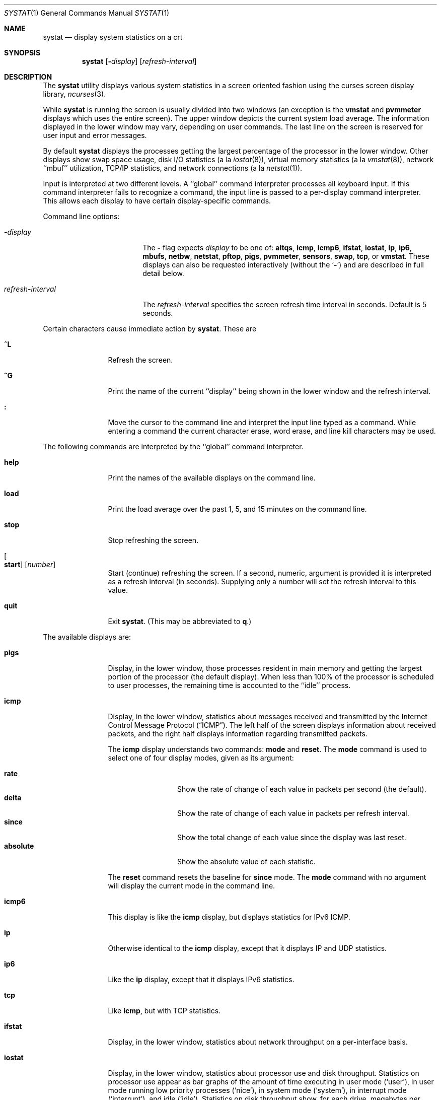 .\" Copyright (c) 1985, 1990, 1993
.\"	The Regents of the University of California.  All rights reserved.
.\"
.\" Redistribution and use in source and binary forms, with or without
.\" modification, are permitted provided that the following conditions
.\" are met:
.\" 1. Redistributions of source code must retain the above copyright
.\"    notice, this list of conditions and the following disclaimer.
.\" 2. Redistributions in binary form must reproduce the above copyright
.\"    notice, this list of conditions and the following disclaimer in the
.\"    documentation and/or other materials provided with the distribution.
.\" 3. Neither the name of the University nor the names of its contributors
.\"    may be used to endorse or promote products derived from this software
.\"    without specific prior written permission.
.\"
.\" THIS SOFTWARE IS PROVIDED BY THE REGENTS AND CONTRIBUTORS ``AS IS'' AND
.\" ANY EXPRESS OR IMPLIED WARRANTIES, INCLUDING, BUT NOT LIMITED TO, THE
.\" IMPLIED WARRANTIES OF MERCHANTABILITY AND FITNESS FOR A PARTICULAR PURPOSE
.\" ARE DISCLAIMED.  IN NO EVENT SHALL THE REGENTS OR CONTRIBUTORS BE LIABLE
.\" FOR ANY DIRECT, INDIRECT, INCIDENTAL, SPECIAL, EXEMPLARY, OR CONSEQUENTIAL
.\" DAMAGES (INCLUDING, BUT NOT LIMITED TO, PROCUREMENT OF SUBSTITUTE GOODS
.\" OR SERVICES; LOSS OF USE, DATA, OR PROFITS; OR BUSINESS INTERRUPTION)
.\" HOWEVER CAUSED AND ON ANY THEORY OF LIABILITY, WHETHER IN CONTRACT, STRICT
.\" LIABILITY, OR TORT (INCLUDING NEGLIGENCE OR OTHERWISE) ARISING IN ANY WAY
.\" OUT OF THE USE OF THIS SOFTWARE, EVEN IF ADVISED OF THE POSSIBILITY OF
.\" SUCH DAMAGE.
.\"
.\"	@(#)systat.1	8.2 (Berkeley) 12/30/93
.\" $FreeBSD: src/usr.bin/systat/systat.1,v 1.23.2.9 2002/12/29 16:35:40 schweikh Exp $
.\"
.Dd October 12, 2017
.Dt SYSTAT 1
.Os
.Sh NAME
.Nm systat
.Nd display system statistics on a crt
.Sh SYNOPSIS
.Nm
.Op Fl Ar display
.Op Ar refresh-interval
.Sh DESCRIPTION
The
.Nm
utility displays various system statistics in a screen oriented fashion
using the curses screen display library,
.Xr ncurses 3 .
.Pp
While
.Nm
is running the screen is usually divided into two windows (an exception
is the
.Ic vmstat
and
.Ic pvmmeter
displays which uses the entire screen).
The upper window depicts the current system load average.
The information displayed in the lower window may vary, depending on
user commands.
The last line on the screen is reserved for user input and error messages.
.Pp
By default
.Nm
displays the processes getting the largest percentage of the processor
in the lower window.
Other displays show swap space usage, disk
.Tn I/O
statistics (a la
.Xr iostat 8 ) ,
virtual memory statistics (a la
.Xr vmstat 8 ) ,
network ``mbuf'' utilization,
.Tn TCP/IP
statistics,
and network connections (a la
.Xr netstat 1 ) .
.Pp
Input is interpreted at two different levels.
A ``global'' command interpreter processes all keyboard input.
If this command interpreter fails to recognize a command, the
input line is passed to a per-display command interpreter.
This allows each display to have certain display-specific commands.
.Pp
Command line options:
.Bl -tag -width "refresh_interval"
.It Fl Ns Ar display
The
.Fl
flag expects
.Ar display
to be one of:
.Ic altqs ,
.Ic icmp ,
.Ic icmp6 ,
.Ic ifstat ,
.Ic iostat ,
.Ic ip ,
.Ic ip6 ,
.Ic mbufs ,
.Ic netbw ,
.Ic netstat ,
.Ic pftop ,
.Ic pigs ,
.Ic pvmmeter ,
.Ic sensors ,
.Ic swap ,
.Ic tcp ,
or
.Ic vmstat .
These displays can also be requested interactively (without the
.Sq Fl )
and are described in
full detail below.
.It Ar refresh-interval
The
.Ar refresh-interval
specifies the screen refresh time interval in seconds.
Default is 5 seconds.
.El
.Pp
Certain characters cause immediate action by
.Nm .
These are
.Bl -tag -width Fl
.It Ic \&^L
Refresh the screen.
.It Ic \&^G
Print the name of the current ``display'' being shown in
the lower window and the refresh interval.
.It Ic \&:
Move the cursor to the command line and interpret the input
line typed as a command.
While entering a command the current character erase, word erase,
and line kill characters may be used.
.El
.Pp
The following commands are interpreted by the ``global'' command interpreter.
.Bl -tag -width Fl
.It Ic help
Print the names of the available displays on the command line.
.It Ic load
Print the load average over the past 1, 5, and 15 minutes on the command line.
.It Ic stop
Stop refreshing the screen.
.It Oo Ic start Oc Op Ar number
Start (continue) refreshing the screen.
If a second, numeric, argument is provided it is interpreted as a
refresh interval (in seconds).
Supplying only a number will set the refresh interval to this value.
.It Ic quit
Exit
.Nm .
(This may be abbreviated to
.Ic q . )
.El
.Pp
The available displays are:
.Bl -tag -width Ic
.It Ic pigs
Display, in the lower window, those processes resident in main
memory and getting the
largest portion of the processor (the default display).
When less than 100% of the
processor is scheduled to user processes, the remaining time
is accounted to the ``idle'' process.
.It Ic icmp
Display, in the lower window, statistics about messages received and
transmitted by the Internet Control Message Protocol
.Pq Dq Tn ICMP .
The left half of the screen displays information about received packets,
and the right half displays information regarding transmitted packets.
.Pp
The
.Ic icmp
display understands two commands:
.Ic mode
and
.Ic reset .
The
.Ic mode
command is used to select one of four display modes, given as its argument:
.Pp
.Bl -tag -width absoluteXX -compact
.It Ic rate
Show the rate of change of each value in packets per second (the default).
.It Ic delta
Show the rate of change of each value in packets per refresh interval.
.It Ic since
Show the total change of each value since the display was last reset.
.It Ic absolute
Show the absolute value of each statistic.
.El
.Pp
The
.Ic reset
command resets the baseline for
.Ic since
mode.
The
.Ic mode
command with no argument will display the current mode in the command line.
.It Ic icmp6
This display is like the
.Ic icmp
display, but displays statistics for
.Tn IPv6 ICMP .
.It Ic ip
Otherwise identical to the
.Ic icmp
display, except that it displays
.Tn IP
and
.Tn UDP
statistics.
.It Ic ip6
Like the
.Ic ip
display,
except that it displays
.Tn IPv6
statistics.
.It Ic tcp
Like
.Ic icmp ,
but with
.Tn TCP
statistics.
.It Ic ifstat
Display, in the lower window, statistics about network throughput on
a per-interface basis.
.It Ic iostat
Display, in the lower window, statistics about processor use
and disk throughput.
Statistics on processor use appear as
bar graphs of the amount of time executing in user mode (`user'),
in user mode running low priority processes (`nice'), in
system mode (`system'), in interrupt mode (`interrupt'),
and idle (`idle').
Statistics on disk throughput show, for each drive, megabytes per second,
average number of disk transactions per second, and
average kilobytes of data per transaction.
This information may be
displayed as bar graphs or as rows of numbers which scroll downward.
Bar graphs are shown by default.
.Pp
The following commands are specific to the
.Ic iostat
display; the minimum unambiguous prefix may be supplied.
.Pp
.Bl -tag -width Fl -compact
.It Ic numbers
Show the disk
.Tn I/O
statistics in numeric form.
Values are displayed in numeric columns which scroll downward.
.It Ic bars
Show the disk
.Tn I/O
statistics in bar graph form (default).
.It Ic kbpt
Toggle the display of kilobytes per transaction.
(the default is to not display kilobytes per transaction).
.El
.It Ic sensors
Display, in the lower window,
the current values of available hardware sensors,
in a format similar to that of
.Xr sysctl 8 .
.Pp
The following commands are specific to the
.Ic sensors
display; the minimum unambiguous prefix may be supplied.
.Pp
.Bl -tag -width Fl -compact
.It Ic type Op Ar type ...
Display only the sensors which match the specified
.Ar type .
Multiple types may be specified,
separated by spaces.
If no types are specified,
all available sensors will be displayed.
Supported values of
.Ar type
are
.Cm temp ,
.Cm fan ,
.Cm volt ,
.Cm acvolt ,
.Cm resistance ,
.Cm power ,
.Cm current ,
.Cm watthour ,
.Cm amphour ,
.Cm indicator ,
.Cm raw ,
.Cm percent ,
.Cm illuminance ,
.Cm drive ,
.Cm timedelta ,
and
.Cm ecc .
.It Ic match Op Ar device ...
Display only the sensors match the specified
.Ar device .
Multiple devices may be specified,
separated by spaces.
If no devices are specified,
all available sensors will be displayed.
A device type could be specified by using
an asterisk
.Pq Sq Li *
in the place of the device unit.
For example:
.Pp
.Dl match cpu*
.El
.It Ic swap
Show information about swap space usage on all the
swap areas compiled into the kernel.
The first column is the device name of the partition.
The next column is the total space available in the partition.
The `Used' column indicates the total blocks used so far;
the graph shows the percentage of space in use on each partition.
If there are more than one swap partition in use,
a total line is also shown.
Areas known to the kernel, but not in use are shown as not available.
.It Ic mbufs
Display, in the lower window, the number of mbufs allocated
for particular uses, i.e.\& data, socket structures, etc.
.It Ic vmstat
Take over the entire display and show a (rather crowded) compendium
of statistics related to virtual memory usage, process scheduling,
device interrupts, system name translation cacheing, disk
.Tn I/O
etc.
.Pp
The upper left quadrant of the screen shows the number
of users logged in and the load average over the last one, five,
and fifteen minute intervals.
.Pp
Below this line are statistics on memory utilization.
The first row (`Active') reports memory usage in bytes
only among active processes,
that is processes that have run in the previous twenty seconds.
The second row (`Kernel') reports memory usage in bytes by the kernel.
The third row (`Free .. i+c+f') shows freeable memory in bytes,
which is inactive + cache + free.
I.e.\& Free i+c+f includes inactive pages, which aren't quite free,
but they will be made free given enough memory pressure.
Finally the last row (`Total') shows total system memory in bytes.
The second column reports on memory usage of all processes.
The first row (`VM-rss') shows bytes for total RSS.
This is basically how many pages the system is mapping to user processes.
Due to sharing this can be a large value.
The second row (`VM-swp') reports on swap, first swap used in bytes,
then, after `/', total swap in bytes.
.Pp
Below the memory display is a list of the
average number of processes (over the last refresh interval)
that are runnable (`r'), in page wait (`p'),
in disk wait other than paging (`d'),
sleeping (`s'), and swapped out but desiring to run (`w').
The row also shows the average number of context switches (`Csw'),
traps (`Trp'; includes page faults), system calls (`Sys'), interrupts (`Int'),
network software interrupts (`Sof'), and page faults (`Flt').
.Pp
Below the process queue length listing is a listing of
.Tn CPU
usage, a numerical listing and a bar graph showing the amount of
system (`='), interrupt (`+'), user (`>'), nice (`-'), and idle time (` ').
.Pp
Below the
.Tn CPU
usage display are statistics on name translations and execs.
It lists the number of path names translated
in the previous interval (`Path-lookups'),
the number and percentage of the path lookups that were
handled by the name translation cache,
the average number of path components in path lookups (`Components') and,
the number of execs
.Xr ( execve 2 )
per second (`Execs').
.Pp
At the bottom left is the disk usage display.
It reports the number of
kilobytes per transaction (`KB/t'),
read transactions per second (`tpr/s'),
megabytes per second in read transaction (`MBr/s'),
write transactions per second (`tpw/s'),
megabytes per second in write transaction (`MBw/s') and
the percentage of the time the disk was busy (`% busy') averaged
over the refresh period of the display (by default, five seconds).
The system keeps statistics on most every storage device.
In general, up to seven devices are displayed.
The devices displayed by default are the
first devices in the kernel's device list.
Some devices are not shown by default, see
.Ic ignore
command below.
See
.Xr devstat 3
and
.Xr devstat 9
for details on the devstat system.
.Pp
If at most 4 disk devices are shown,
extended virtual memory statistics are shown right to disk usage:
pages non-optimized zero filled on demand (`nzfod'),
pages optimized zero filled on demand (`ozfod'),
slow (i.e.\& non-optimized) zero fills percentage (`%sloz'),
total pages freed (`tfree').
.Pp
Under the date in the upper right hand quadrant are statistics
on paging and swapping activity.
The first two columns (`VN PAGER') report the average number of bytes
brought in and out per second over the last refresh interval
due to page faults and the paging daemon.
The third and fourth columns (`SWAP PAGER') report the average number of bytes
brought in and out per second over the last refresh interval
due to swap requests initiated by the scheduler.
The first row (`bytes') of the display shows the average
number of bytes transferred per second over the last refresh interval;
the second row (`count') of the display shows the average
number of disk transfers per second over the last refresh interval;
this usually matches number of pages transferred
per second over the last refresh interval.
.Pp
Below the paging statistics is a column of lines regarding the virtual
memory system which list the average number of
bytes in pages zero filled on demand (`zfod')
(shown with extended virtual memory statistics if screen space permits),
bytes in pages copied on write (`cow'),
bytes in pages wired down (`wire'),
bytes in active pages (`act'),
bytes in inactive pages (`inact'),
bytes in pages on the buffer cache queue (`cache'),
bytes in free pages (`free'),
pages freed by the page daemon (`daefr'),
pages freed by exiting processes (`prcfr'),
pages reactivated from the free list (`react'),
times the page daemon was awakened (`pdwak'),
pages analyzed by the page daemon (`pdpgs'),
and
intransit blocking page faults (`intrn')
per second over the refresh interval.
.Pp
At the bottom of this column are lines showing the
amount of memory, in bytes, used for the buffer cache (`buf'),
number of dirty buffers in the buffer cache (`dirtybuf'),
number of active vnodes (`activ-vp'),
number of cached vnodes (`cachd-vp'),
and
number of inactive vnodes (`inact-vp').
.Pp
Running down the right hand side of the display is a breakdown
of the interrupts being handled by the system (`Interrupts').
At the top of the list is the total interrupts per second
over the time interval (`total').
The rest of the column breaks down the total on a device by device basis.
Only devices that have interrupted at least once since boot time are shown.
.Pp
The following commands are specific to the
.Ic vmstat
display; the minimum unambiguous prefix may be supplied.
.Pp
.Bl -tag -width Ar -compact
.It Ic boot
Display cumulative statistics since the system was booted.
.It Ic run
Display statistics as a running total from the point this command is given.
.It Ic time
Display statistics averaged over the refresh interval (the default).
.It Ic zero
Reset running statistics to zero.
.El
.It Ic pvmmeter
Display total and per
.Tn CPU
statistics, including
.Tn LAPIC
timer interrupts (`timer'),
.Tn IPIs
(Inter-Processor Interrupts) (`ipi'),
external interrupts (i.e.\& not timer or ipi) (`extint'),
.Tn CPU
time breakdown (`user%', `sys%', `intr%', and `idle%'),
.Tn SMP
collisions (`smpcol'), and name of last colliding item (`label').
Item can be
.Xr token 9 ,
.Xr lockmgr 9 ,
.Xr mutex 9 ,
or
.Xr spinlock 9 .
.It Ic netstat
Display, in the lower window, network connections.
By default, network servers awaiting requests are not displayed.
Each address is displayed in the format ``host.port'',
with each shown symbolically, when possible.
It is possible to have addresses displayed numerically,
limit the display to a set of ports, hosts, and/or protocols
(the minimum unambiguous prefix may be supplied):
.Pp
.Bl -tag -width Ar -compact
.It Ic all
Toggle the displaying of server processes awaiting requests (this
is the equivalent of the
.Fl a
flag to
.Xr netstat 1 ) .
.It Ic numbers
Display network addresses numerically.
.It Ic names
Display network addresses symbolically.
.It Ic proto Ar protocol
Display only network connections using the indicated
.Ar protocol .
Supported protocols are
.Cm tcp ,
.Cm udp ,
and
.Cm all .
.It Ic ignore Op Ar items
Do not display information about connections associated with
the specified hosts or ports.
Hosts and ports may be specified
by name (``vangogh'', ``ftp''), or numerically.
Host addresses use the Internet dot notation (``128.32.0.9'').
Multiple items
may be specified with a single command by separating them with spaces.
.It Ic display Op Ar items
Display information about the connections associated with the
specified hosts or ports.
As for
.Ic ignore ,
.Ar items
may be names or numbers.
.It Ic show Op Cm ports | protos | hosts
Show, on the command line, the currently selected protocols, hosts, and ports.
Hosts and ports which are being ignored are prefixed with a `!'.
If
.Cm ports
or
.Cm hosts
is supplied as an argument to
.Ic show ,
then only the requested information will be displayed.
.It Ic reset
Reset the port, host, and protocol matching mechanisms to the default
(any protocol, port, or host).
.El
.It Ic netbw
Display aggregate and per-connection TCP receive and transmit rates.
Only active TCP connections originated or terminated by the host
are shown.
.It Ic pftop
Display packet filter
.Pq Xr pf 4
state information for states which are
actively passing data.
This requires
.Xr pf 4
to be active to be meaningful
but is capable of displaying connection state for all packet traffic
passing through the machine, even for connections that do not originate
or terminate on the machine.
.Pp
You need a wide ~100 column window to display
.Ic pftop
reasonably well.
IPV6 addresses are truncated (just the first two and last two words
are displayed) for brevity.
Generally speaking `rcv' is data received
by the first IP address and `snd' is data sent to the second IP address.
`ttl' is
the total sum of data sent plus received tracked by the state.
.Pp
The display is sorted by average rx+tx bandwidth calculated on a 1/8 decay
curve to prevent fields from jumping around too much.
Units for all rows
are selected based on the largest bandwidth measurement for uniformity.
Note that two states will be present for any connection operating over NAT.
Needs root priviledge.
.It Ic altqs
Display packet filter altq statistics.
The ALTQ operates in conjunction with the packet filter (pf) on the
interface's transmit path.
Packet rate, data rate in bytes per interval, drop rate, and queue
length is displayed in three separate sections in a convenient
INTERFACE-by-ALTQLABEL matrix.
.Pp
To save space drops
and queue length are combined in the third section.
If packet drops are present, drops
will be displayed, otherwise the packet queue length with a
.Ql Q
suffix will be displayed.
.El
.Pp
Commands to switch between displays may be abbreviated to the
minimum unambiguous prefix; for example, ``io'' for ``iostat''.
Certain information may be discarded when the screen size is
insufficient for display.
For example, on a machine with 10 drives the
.Ic iostat
bar graph displays only 3 drives on a 24 line terminal.
When a bar graph would overflow the allotted screen space it is
truncated and the actual value is printed ``over top'' of the bar.
.Pp
The following commands are common to each display which shows
information about disk drives.
These commands are used to
select a set of drives to report on, should your system have
more drives configured than can normally be displayed on the screen.
.Pp
.Bl -tag -width Ar -compact
.It Ic ignore Op Ar drives
Do not display information about the drives indicated.
Multiple drives may be specified, separated by spaces.
.Pp
By default
.Xr md 4 ,
.Xr pass 4 ,
and
.Xr sg 4
devices are
.Ic ignore Ns d .
This is to save space for other devices which are usually more interesting.
.It Ic display Op Ar drives
Display information about the drives indicated.
Multiple drives may be specified, separated by spaces.
.It Ic only Op Ar drives
Display only the specified drives.
Multiple drives may be specified, separated by spaces.
.It Ic drives
Display a list of available devices.
.It Ic match Ar type , Ns Ar if , Ns Ar pass Op | Ar ...
Display devices matching the given pattern.
The basic matching expressions are the same as those used in
.Xr iostat 8
with one difference.
Instead of specifying multiple
.Fl t
arguments which are then ORed together, the user instead specifies multiple
matching expressions joined by the pipe
.Pq Ql \&|
character.
The comma separated arguments within each matching expression are ANDed
together, and then the pipe separated matching expressions are ORed together.
Any device matching the combined expression will be displayed,
if there is room to display it.
For example:
.Pp
.Dl match da,scsi | cd,ide
.Pp
This will display all
.Tn SCSI
Direct Access devices and all
.Tn IDE CDROM
devices.
.Pp
.Dl match da | sa | cd,pass
.Pp
This will display all Direct Access devices, all Sequential Access devices,
and all passthrough devices that provide access to
.Tn CDROM
drives.
.El
.Sh FILES
.Bl -tag -width ".Pa /boot/kernel/kernel" -compact
.It Pa /boot/kernel/kernel
For the namelist
.It Pa /dev/kmem
For information in main memory
.It Pa /etc/hosts
For host names
.It Pa /etc/networks
For network names
.It Pa /etc/services
For port names
.El
.Sh SEE ALSO
.Xr netstat 1 ,
.Xr devstat 3 ,
.Xr kvm 3 ,
.Xr icmp 4 ,
.Xr icmp6 4 ,
.Xr ip 4 ,
.Xr ip6 4 ,
.Xr pf 4 ,
.Xr tcp 4 ,
.Xr udp 4 ,
.Xr iostat 8 ,
.Xr sysctl 8 ,
.Xr vmstat 8 ,
.Xr devstat 9 ,
.Xr lockmgr 9 ,
.Xr mutex 9 ,
.Xr spinlock 9 ,
.Xr token 9
.Sh HISTORY
The
.Nm
program appeared in
.Bx 4.3 .
The
.Ic icmp ,
.Ic ip ,
and
.Ic tcp
displays appeared in
.Fx 3.0 ;
the notion of having different display modes for the
.Tn ICMP ,
.Tn IP ,
.Tn TCP ,
and
.Tn UDP
statistics was stolen from the
.Fl C
option to
.Xr netstat 1
in Silicon Graphics'
.Tn IRIX
system.
.Sh BUGS
Certain displays presume a minimum of 80 characters per line.
The
.Ic vmstat
display looks out of place because it is (it was added in as
a separate display rather than created as a new program).
